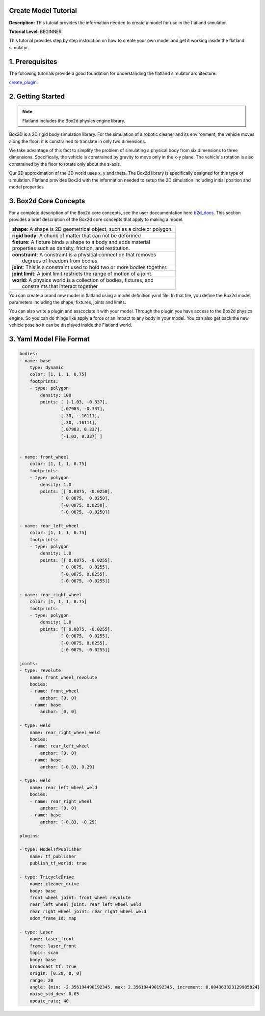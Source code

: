 .. image:: ../_static/flatland_logo2.png
    :width: 250px
    :align: right
    :target: ../_static/flatland_logo2.png


Create Model Tutorial
======================
  


**Description:** This tutoial provides the information needed to create a model for use in the flatland simulator.

**Tutorial Level:** BEGINNER

This tutorial provides step by step instruction on how to create your own 
model and get it working inside the flatland simulator.
   
1. Prerequisites
================

The following tutorials provide a good foundation for understanding the flatland 
simulator architecture:

create_plugin_.

.. _create_plugin: file:///home/mikeb/Dev/flatland_github/src/flatland/docs/_build/html/flatland_tutorials/create_plugin.html

2. Getting Started
==================

.. note:: Flatland includes the Box2d physics engine library. 

Box2D is a 2D rigid body simulation library. For the simulation of a robotic 
cleaner and its environment, the vehicle moves along the floor: it is 
constrained to translate in only two dimensions. 

We take advantage of this fact to simplify the problem of simulating a physical 
body from six dimensions to three dimensions. Specifically, the vehicle is constrained 
by gravity to move only in the x-y plane. The vehicle's rotation is also constrained by 
the floor to rotate only about the z-axis.

Our 2D approximation of the 3D world uses x, y and theta. The Box2d library is specifically 
designed for this type of simulation. Flatland provides Box2d with the information needed to
setup the 2D simulation including initial position and model properties

3. Box2d Core Concepts
======================

.. _b2d_docs: http://box2d.org/manual.pdf

For a complete description of the Box2d core concepts, see the user doccumentation here b2d_docs_.
This section provides a brief description of the Box2d core concepts that apply to making a model.

+------------------------------------------------------------------------------+
| | **shape**: A shape is 2D geometrical object, such as a circle or polygon.  |
+------------------------------------------------------------------------------+
| | **rigid body**: A chunk of matter that can not be deformed                 |
+------------------------------------------------------------------------------+
| | **fixture**: A fixture binds a shape to a body and adds material           |
| | properties such as density, friction, and restitution.                     | 
+------------------------------------------------------------------------------+
| |  **constraint**: A constraint is a physical connection that removes        |
| |   degrees of freedom from bodies.                                          | 
+------------------------------------------------------------------------------+
| |  **joint**: This is a constraint used to hold two or more bodies together. |
+------------------------------------------------------------------------------+
| |  **joint limit**: A joint limit restricts the range of motion of a joint.  |
+------------------------------------------------------------------------------+
| |  **world**: A physics world is a collection of bodies, fixtures, and       |
| |   constraints that interact together                                       | 
+------------------------------------------------------------------------------+

You can create a brand new model in flatland using a model definition yaml file.
In that file, you define the Box2d model parameters including the shape, fixtures,
joints and limits.

You can also write a plugin and asscociate it with your model. Through the plugin 
you have access to the Box2d physics engine. So you can do things like apply a force
or an impact to any body in your model. You can also get back the new vehicle pose
so it can be displayed inside the Flatland world.


3. Yaml Model File Format
=========================

.. code-block:: Yaml

    bodies:
    - name: base
        type: dynamic  
        color: [1, 1, 1, 0.75] 
        footprints:
        - type: polygon
            density: 100
            points: [ [-1.03, -0.337],
                    [.07983, -0.337],
                    [.30, -.16111],
                    [.30, .16111],
                    [.07983, 0.337],
                    [-1.03, 0.337] ]


    - name: front_wheel
        color: [1, 1, 1, 0.75] 
        footprints:
        - type: polygon
            density: 1.0
            points: [[ 0.0875, -0.0250],
                    [ 0.0875,  0.0250],
                    [-0.0875, 0.0250],
                    [-0.0875, -0.0250]]

    - name: rear_left_wheel
        color: [1, 1, 1, 0.75] 
        footprints:
        - type: polygon
            density: 1.0
            points: [[ 0.0875, -0.0255],
                    [ 0.0875,  0.0255],
                    [-0.0875, 0.0255],
                    [-0.0875, -0.0255]]

    - name: rear_right_wheel
        color: [1, 1, 1, 0.75] 
        footprints:
        - type: polygon
            density: 1.0
            points: [[ 0.0875, -0.0255],
                    [ 0.0875,  0.0255],
                    [-0.0875, 0.0255],
                    [-0.0875, -0.0255]]

    joints:
    - type: revolute
        name: front_wheel_revolute
        bodies: 
        - name: front_wheel
            anchor: [0, 0]
        - name: base
            anchor: [0, 0]

    - type: weld
        name: rear_right_wheel_weld
        bodies: 
        - name: rear_left_wheel
            anchor: [0, 0]
        - name: base
            anchor: [-0.83, 0.29]

    - type: weld
        name: rear_left_wheel_weld  
        bodies: 
        - name: rear_right_wheel
            anchor: [0, 0]
        - name: base
            anchor: [-0.83, -0.29]

    plugins:

    - type: ModelTfPublisher
        name: tf_publisher
        publish_tf_world: true

    - type: TricycleDrive
        name: cleaner_drive 
        body: base
        front_wheel_joint: front_wheel_revolute
        rear_left_wheel_joint: rear_left_wheel_weld
        rear_right_wheel_joint: rear_right_wheel_weld
        odom_frame_id: map

    - type: Laser
        name: laser_front
        frame: laser_front
        topic: scan
        body: base
        broadcast_tf: true
        origin: [0.28, 0, 0]
        range: 20
        angle: {min: -2.356194490192345, max: 2.356194490192345, increment: 0.004363323129985824}
        noise_std_dev: 0.05
        update_rate: 40




